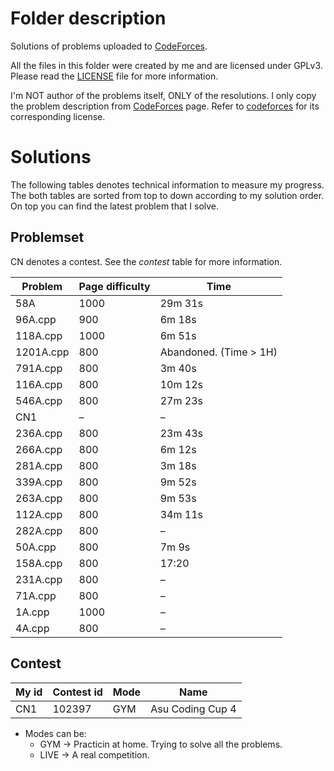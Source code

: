 * Folder description
  Solutions of problems uploaded to [[https://codeforces.com/][CodeForces]].

  All the files in this folder were created by me and are licensed under
  GPLv3. Please read the [[./LICENSE][LICENSE]] file for more information.

  I'm NOT author of the problems itself, ONLY of the resolutions. I only copy
  the problem description from [[https://codeforces.com/][CodeForces]] page. Refer to [[https://codeforces.com/][codeforces]] for its
  corresponding license.

* Solutions
  The following tables denotes technical information to measure my
  progress. The both tables are sorted from top to down according to my
  solution order. On top you can find the latest problem that I solve.

** Problemset
   CN denotes a contest. See the [[Contest][contest]] table for more information.

|-----------+-----------------+------------------------|
| Problem   | Page difficulty | Time                   |
|-----------+-----------------+------------------------|
| 58A       |            1000 | 29m 31s                |
| 96A.cpp   |             900 | 6m 18s                 |
| 118A.cpp  |            1000 | 6m 51s                 |
| 1201A.cpp |             800 | Abandoned. (Time > 1H) |
| 791A.cpp  |             800 | 3m 40s                 |
| 116A.cpp  |             800 | 10m 12s                |
| 546A.cpp  |             800 | 27m 23s                |
| CN1       |              -- | --                     |
| 236A.cpp  |             800 | 23m 43s                |
| 266A.cpp  |             800 | 6m 12s                 |
| 281A.cpp  |             800 | 3m 18s                 |
| 339A.cpp  |             800 | 9m 52s                 |
| 263A.cpp  |             800 | 9m 53s                 |
| 112A.cpp  |             800 | 34m 11s                |
| 282A.cpp  |             800 | --                     |
| 50A.cpp   |             800 | 7m 9s                  |
| 158A.cpp  |             800 | 17:20                  |
| 231A.cpp  |             800 | --                     |
| 71A.cpp   |             800 | --                     |
| 1A.cpp    |            1000 | --                     |
| 4A.cpp    |             800 | --                     |
|-----------+-----------------+------------------------|

** Contest
|-------+------------+------+------------------|
| My id | Contest id | Mode | Name             |
|-------+------------+------+------------------|
| CN1   |     102397 | GYM  | Asu Coding Cup 4 |
|-------+------------+------+------------------|

- Modes can be:
  - GYM -> Practicin at home. Trying to solve all the problems.
  - LIVE -> A real competition.
